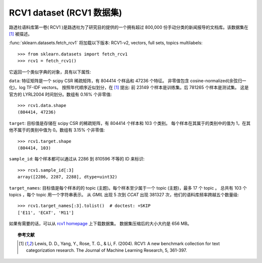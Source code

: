 
.. _rcv1:

RCV1 dataset (RCV1 数据集)
==========================

路透社语料库第一卷( RCV1 )是路透社为了研究目的提供的一个拥有超过 800,000 份手动分类的新闻报导的文档库。该数据集在 [1]_ 被描述。

:func:`sklearn.datasets.fetch_rcv1` 将加载以下版本: RCV1-v2, vectors, full sets, topics multilabels::

    >>> from sklearn.datasets import fetch_rcv1
    >>> rcv1 = fetch_rcv1()

它返回一个类似字典的对象，具有以下属性:

``data``:
特征矩阵是一个 scipy CSR 稀疏矩阵，有 804414 个样品和 47236 个特征。
非零值包含 cosine-normalized(余弦归一化)，log TF-IDF vectors。
按照年代顺序近似划分，在 [1]_ 提出: 前 23149 个样本是训练集。后 781265 个样本是测试集。
这是官方的 LYRL2004 时间划分。数组有 0.16% 个非零值::

    >>> rcv1.data.shape
    (804414, 47236)

``target``:
目标值是存储在 scipy CSR 的稀疏矩阵，有 804414 个样本和 103 个类别。
每个样本在其属于的类别中的值为 1，在其他不属于的类别中值为 0。数组有 3.15% 个非零值::

    >>> rcv1.target.shape
    (804414, 103)

``sample_id``:
每个样本都可以通过从 2286 到 810596 不等的 ID 来标识::

    >>> rcv1.sample_id[:3]
    array([2286, 2287, 2288], dtype=uint32)

``target_names``:
目标值是每个样本的的 topic (主题)。每个样本至少属于一个 topic (主题)，最多 17 个 topic 。
总共有 103 个 topics ，每个 topic 用一个字符串表示。
从 `GMIL` 出现 5 次到 `CCAT` 出现 381327 次，他们的语料库频率跨越五个数量级::

    >>> rcv1.target_names[:3].tolist()  # doctest: +SKIP
    ['E11', 'ECAT', 'M11']

如果有需要的话，可以从 `rcv1 homepage`_ 上下载数据集。
数据集压缩后的大小大约是 656 MB。

.. _rcv1 homepage: http://jmlr.csail.mit.edu/papers/volume5/lewis04a/


.. topic:: 参考文献

    .. [1] Lewis, D. D., Yang, Y., Rose, T. G., & Li, F. (2004). RCV1: A new benchmark collection for text categorization research. The Journal of Machine Learning Research, 5, 361-397.
